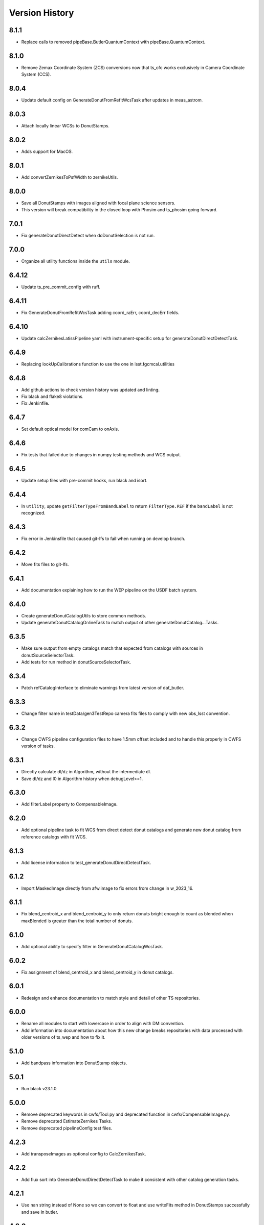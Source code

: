 .. py:currentmodule:: lsst.ts.wep

.. _lsst.ts.wep-version_history:

##################
Version History
##################

.. _lsst.ts.wep-8.1.1:

-------------
8.1.1
-------------

* Replace calls to removed pipeBase.ButlerQuantumContext with pipeBase.QuantumContext.

.. _lsst.ts.wep-8.1.0:

-------------
8.1.0
-------------

* Remove Zemax Coordinate System (ZCS) conversions now that ts_ofc works exclusively in Camera Coordinate System (CCS).

.. _lsst.ts.wep-8.0.4:

-------------
8.0.4
-------------

* Update default config on GenerateDonutFromRefitWcsTask after updates in meas_astrom.

.. _lsst.ts.wep-8.0.3:

-------------
8.0.3
-------------

* Attach locally linear WCSs to DonutStamps.

.. _lsst.ts.wep-8.0.2:

-------------
8.0.2
-------------

* Adds support for MacOS.

.. _lsst.ts.wep-8.0.1:

-------------
8.0.1
-------------

* Add convertZernikesToPsfWidth to zernikeUtils.

.. _lsst.ts.wep-8.0.0:

-------------
8.0.0
-------------

* Save all DonutStamps with images aligned with focal plane science sensors.
* This version will break compatibility in the closed loop with Phosim and ts_phosim going forward.


.. _lsst.ts.wep-7.0.1:

-------------
7.0.1
-------------

* Fix generateDonutDirectDetect when doDonutSelection is not run.

.. _lsst.ts.wep-7.0.0:

-------------
7.0.0
-------------

* Organize all utility functions inside the ``utils`` module.

.. _lsst.ts.wep-6.4.12:

-------------
6.4.12
-------------

* Update ts_pre_commit_config with ruff.

.. _lsst.ts.wep-6.4.11:

-------------
6.4.11
-------------

* Fix GenerateDonutFromRefitWcsTask adding coord_raErr, coord_decErr fields.

.. _lsst.ts.wep-6.4.10:

-------------
6.4.10
-------------

* Update calcZernikesLatissPipeline yaml with instrument-specific setup for generateDonutDirectDetectTask.

.. _lsst.ts.wep-6.4.9:

-------------
6.4.9
-------------

* Replacing lookUpCalibrations function to use the one in lsst.fgcmcal.utilities

.. _lsst.ts.wep-6.4.8:

-------------
6.4.8
-------------

* Add github actions to check version history was updated and linting.
* Fix black and flake8 violations.
* Fix Jenkinfile.

.. _lsst.ts.wep-6.4.7:

-------------
6.4.7
-------------

* Set default optical model for comCam to onAxis.

.. _lsst.ts.wep-6.4.6:

-------------
6.4.6
-------------

* Fix tests that failed due to changes in numpy testing methods and WCS output.

.. _lsst.ts.wep-6.4.5:

-------------
6.4.5
-------------

* Update setup files with pre-commit hooks, run black and isort.

.. _lsst.ts.wep-6.4.4:

-------------
6.4.4
-------------

* In ``utility``, update ``getFilterTypeFromBandLabel`` to return ``FilterType.REF`` if the ``bandLabel`` is not recognized.

.. _lsst.ts.wep-6.4.3:

-------------
6.4.3
-------------

* Fix error in Jenkinsfile that caused git-lfs to fail when running on develop branch.

.. _lsst.ts.wep-6.4.2:

-------------
6.4.2
-------------

* Move fits files to git-lfs.

.. _lsst.ts.wep-6.4.1:

-------------
6.4.1
-------------

* Add documentation explaining how to run the WEP pipeline on the USDF batch system.

.. _lsst.ts.wep-6.4.0:

-------------
6.4.0
-------------

* Create generateDonutCatalogUtils to store common methods.
* Update generateDonutCatalogOnlineTask to match output of other generateDonutCatalog...Tasks.

.. _lsst.ts.wep-6.3.5:

-------------
6.3.5
-------------

* Make sure output from empty catalogs match that expected from catalogs with sources in donutSourceSelectorTask.
* Add tests for run method in donutSourceSelectorTask.

.. _lsst.ts.wep-6.3.4:

-------------
6.3.4
-------------

* Patch refCatalogInterface to eliminate warnings from latest version of daf_butler.

.. _lsst.ts.wep-6.3.3:

-------------
6.3.3
-------------

* Change filter name in testData/gen3TestRepo camera fits files to comply with new obs_lsst convention.

.. _lsst.ts.wep-6.3.2:

-------------
6.3.2
-------------

* Change CWFS pipeline configuration files to have 1.5mm offset included and to handle this properly in CWFS version of tasks.

.. _lsst.ts.wep-6.3.1:

-------------
6.3.1
-------------

* Directly calculate dI/dz in Algorithm, without the intermediate dI.
* Save dI/dz and I0 in Algorithm history when debugLevel>=1.

.. _lsst.ts.wep-6.3.0:

-------------
6.3.0
-------------

* Add filterLabel property to CompensableImage.

.. _lsst.ts.wep-6.2.0:

-------------
6.2.0
-------------

* Add optional pipeline task to fit WCS from direct detect donut catalogs and generate new donut catalog from reference catalogs with fit WCS.

.. _lsst.ts.wep-6.1.3:

-------------
6.1.3
-------------

* Add license information to test_generateDonutDirectDetectTask.

.. _lsst.ts.wep-6.1.2:

-------------
6.1.2
-------------

* Import MaskedImage directly from afw.image to fix errors from change in w_2023_16.

.. _lsst.ts.wep-6.1.1:

-------------
6.1.1
-------------

* Fix blend_centroid_x and blend_centroid_y to only return donuts bright enough to count as blended when maxBlended is greater than the total number of donuts.

.. _lsst.ts.wep-6.1.0:

-------------
6.1.0
-------------

* Add optional ability to specify filter in GenerateDonutCatalogWcsTask.

.. _lsst.ts.wep-6.0.2:

-------------
6.0.2
-------------

* Fix assignment of blend_centroid_x and blend_centroid_y in donut catalogs.

.. _lsst.ts.wep-6.0.1:

-------------
6.0.1
-------------

* Redesign and enhance documentation to match style and detail of other TS repositories.

.. _lsst.ts.wep-6.0.0:

-------------
6.0.0
-------------

* Rename all modules to start with lowercase in order to align with DM convention.
* Add information into documentation about how this new change breaks repositories with data processed with older versions of ts_wep and how to fix it.

.. _lsst.ts.wep-5.1.0:

-------------
5.1.0
-------------

* Add bandpass information into DonutStamp objects.

.. _lsst.ts.wep-5.0.1:

-------------
5.0.1
-------------

* Run black v23.1.0.

.. _lsst.ts.wep-5.0.0:

-------------
5.0.0
-------------

* Remove deprecated keywords in cwfs/Tool.py and deprecated function in cwfs/CompensableImage.py.
* Remove deprecated EstimateZernikes Tasks.
* Remove deprecated pipelineConfig test files.

.. _lsst.ts.wep-4.2.3:

-------------
4.2.3
-------------

* Add transposeImages as optional config to CalcZernikesTask.

.. _lsst.ts.wep-4.2.2:

-------------
4.2.2
-------------

* Add flux sort into GenerateDonutDirectDetectTask to make it consistent with other catalog generation tasks.

.. _lsst.ts.wep-4.2.1:

-------------
4.2.1
-------------

* Use nan string instead of None so we can convert to float and use writeFits method in DonutStamps successfully and save in butler.

.. _lsst.ts.wep-4.2.0:

-------------
4.2.0
-------------

* Add DonutQuickMeasurementTask.py to incorporate quick donut detection and measurement using LSST Science Pipelines.
* Integrate DonutQuickMeasurementTask into GenerateDonutDirectDetectTask to speed up direct detection catalog generation.

.. _lsst.ts.wep-4.1.0:

-------------
4.1.0
-------------

* GenerateDonutCatalogWcsTask takes filter information from exposures automatically.
* DonutSourceSelectorTask uses policy/task/magLimitStar.yaml for default magnitude limits.

.. _lsst.ts.wep-4.0.4:

-------------
4.0.4
-------------

* Update calls to deprecated LoadIndexedReferenceObjectsTask to use LoadReferenceObjectsTask.

.. _lsst.ts.wep-4.0.3:

-------------
4.0.3
-------------

* Add blend_centroid_x and blend_centroid_y to GenerateDonutDirectDetectTask catalogs.

.. _lsst.ts.wep-4.0.2:

-------------
4.0.2
-------------

* Fix test_estimateZernikesCwfsTask call to ButlerQuantumContext.

.. _lsst.ts.wep-4.0.1:

-------------
4.0.1
-------------

* Remove Gen2 daf_persistence from UPS table.

.. _lsst.ts.wep-4.0.0:

-------------
4.0.0
-------------

* Add masked deblending to CompensableImage and pipeline tasks.
* Change how DonutSourceSelectorTask works by adding minBlendedSeparation parameter and changing DonutRadius to unblendedSeparation parameter.

.. _lsst.ts.wep-3.2.0:

-------------
3.2.0
-------------

* Port Latiss functionality from EstimateZernikesLatissTask into CutOutDonutsScienceSensorTask + CalcZernikesTask pipeline.
* Deprecate EstimateZernikes family of tasks. These tasks will no longer be updated and will be removed after January 2023.

.. _lsst.ts.wep-3.1.5:

-------------
3.1.5
-------------

* Throw exception when auxTel is trying to use offAxis model.

.. _lsst.ts.wep-3.1.4:

-------------
3.1.4
-------------

* Remove imageCoCenter step from Algorithm.
* Add DeprecationWarning that imageCoCenter function in CompensableImage will be removed after January 2023.

.. _lsst.ts.wep-3.1.3:

-------------
3.1.3
-------------

* Added default value to DonutStamp for DFC_DIST to allow the butler to read DonutStamp from repositories created with older versions of ts_wep.

.. _lsst.ts.wep-3.1.2:

-------------
3.1.2
-------------

* Update phosimOutput corner sensors test files.

.. _lsst.ts.wep-3.1.1:

-------------
3.1.1
-------------

* Fix tests pipeline yaml files updating the ISR setting to use 'MEDIAN' for overscan fit type.
* Remove obsolete _generateTestExposures.
* Fix `test_generateDonutDirectDetectTask.py`

.. _lsst.ts.wep-3.1.0:

-------------
3.1.0
-------------

* Added a history to the Algorithm class that stores intermediate products of the algorithm (see `Algorithm.getHistory()`).
* Fixed the algorithm so that it is once again symmetric with respect to I1 and I2.
  This involved simplifying the way that mask and image orientation are handled for the extrafocal image (see below).
* Added the option to create masks in the orientation of the original images by setting `compensated=False` in `CompensableImage.makeMask()`.

.. _lsst.ts.wep-3.0.1:

-------------
3.0.1
-------------

* Fix ``test_generateDonutCatalogWcsTask.py`` to work with more recent versions of the DM stack.

.. _lsst.ts.wep-3.0.0:

-------------
3.0.0
-------------

* Refactor tasks to directly accept instrument parameters in their configuration.

.. _lsst.ts.wep-2.7.0:

-------------
2.7.0
-------------

* Remove dictionary defining allowable offsets in Instrument.py and replace with settable parameter.
* Allow Instrument.py to be configured directly from dictionary of instrument parameters in addition to policy file.

.. _lsst.ts.wep-2.6.0:

-------------
2.6.0
-------------

* Replace getters and setters in Instrument.py with properties to make more pythonic.
* Update Algorithm, CompensableImage and DonutTemplateModel with new Instrument.py design.

.. _lsst.ts.wep-2.5.8:

-------------
2.5.8
-------------

* Change focusZ in headers of repackaged phosim data to be in mm instead of microns after phosim_utils update.

.. _lsst.ts.wep-2.5.7:

-------------
2.5.7
-------------

* Add defocal distance into DonutStamp.

.. _lsst.ts.wep-2.5.6:

-------------
2.5.6
-------------

* Fix task input order in test_estimateZernikes... tests.

.. _lsst.ts.wep-2.5.5:

-------------
2.5.5
-------------

* Change default maxFieldDistance in DonutSourceSelectorTask.py to 1.813 degrees based upon results from DM-33180.
* Fix test in test_calcZernikesTaskScienceSensor to use correct intraFocal dataId.

.. _lsst.ts.wep-2.5.4:

-------------
2.5.4
-------------

* Update science sensor and LATISS tasks to get focusZ from exposure visitInfo instead of metadata after update in DM-35186.

.. _lsst.ts.wep-2.5.3:

-------------
2.5.3
-------------

* Update tests and gen3TestRepo to work with latest version of the stack (w_2022_28).

.. _lsst.ts.wep-2.5.2:

-------------
2.5.2
-------------

* Add ComCam to donutTemplateModel.
* Add error message to donutTemplateModel for AuxTel if not run with 'onAxis' optical model.

.. _lsst.ts.wep-2.5.1:

-------------
2.5.1
-------------

* Correct orientation of masks in pipeline tasks.

.. _lsst.ts.wep-2.5.0:

-------------
2.5.0
-------------

* Update names of cMask to mask_comp (padded), pMask to mask_pupil (non-padded)
* Correct output of getPaddedMask to mask_comp, getNonPaddedMask to mask_pupil

.. _lsst.ts.wep-2.4.4:

-------------
2.4.4
-------------

* Added documentation link to the README.

.. _lsst.ts.wep-2.4.3:

-------------
2.4.3
-------------

* Fix online documentation build errors.

.. _lsst.ts.wep-2.4.2:

-------------
2.4.2
-------------

* Remove matplotlib backend switching in PlotUtil.py

.. _lsst.ts.wep-2.4.1:

-------------
2.4.1
-------------

* Add information on Jupyter Notebooks in ts_analysis_notebooks to README.

.. _lsst.ts.wep-2.4.0:

-------------
2.4.0
-------------

* Add CutOutDonuts tasks and CalcZernikesTask to separate cutting out donut stamps and calculating Zernikes from donut stamps as separate tasks.

.. _lsst.ts.wep-2.3.8:

-------------
2.3.8
-------------

* Remove phosim_utils dependency.

.. _lsst.ts.wep-2.3.7:

-------------
2.3.7
-------------

* Optimize CWFS algorithms.

.. _lsst.ts.wep-2.3.6:

-------------
2.3.6
-------------

* Fix rotation of sensors in EstimateZernikesBase.

.. _lsst.ts.wep-2.3.5:

-------------
2.3.5
-------------

* Update scipy.ndimage namespace to fix deprecation warnings.
* Run black v22.3.

.. _lsst.ts.wep-2.3.4:

-------------
2.3.4
-------------

* Fix test for `EstimateZernikesLatissTask`, to run for any user with /repo/main/ access.

.. _lsst.ts.wep-2.3.3:

-------------
2.3.3
-------------

* Add donut location configuration setting to `DonutSourceSelectorTask`.

.. _lsst.ts.wep-2.3.2:

-------------
2.3.2
-------------

* Change `CombineZernikesSigmaClip` to use the more robust `mad_std` standard deviation algorithm.
* Add `maxZernClip` configuration parameter to `CombineZernikesSigmaClip`.
* Change `CombineZernikes` metadata to use integer flags.

.. _lsst.ts.wep-2.3.1:

-------------
2.3.1
-------------

* Rely on GalSim for Zernike and Cartesian polynomial evaluation.

.. _lsst.ts.wep-2.3.0:

-------------
2.3.0
-------------

* Add `EstimateZernikesLatissTask` to process auxTel data
* Add `GenerateDonutDirectDetectTask` to find donuts with template fitting
* Add choices for binary image creation in `DonutDetector`
* Add `getCamType` and `getDefocalDisInMm` to `Utility`
* Add donut template for auxTel in  `DonutTemplateModel`

.. _lsst.ts.wep-2.2.4:

-------------
2.2.4
-------------

* Update Jenkinsfile to always pull the image before new builds and improve cleanup stages to make build more robust.

.. _lsst.ts.wep-2.2.3:

-------------
2.2.3
-------------

* Change `EstimateZernikesCwfsTask` to be able to accept only a single pair of wavefront sensors.
* Remove `runQuantum` function from `EstimateZernikesScienceSensorTask` since it does not add any functionality now that the task gets the camera from the butler.

.. _lsst.ts.wep-2.2.2:

-------------
2.2.2
-------------

* Update functions marked deprecated as of stack version `w_2022_06`.

.. _lsst.ts.wep-2.2.1:

-------------
2.2.1
-------------

* Distinguish AuxTel ZWO camera from LATISS

.. _lsst.ts.wep-2.2.0:

-------------
2.2.0
-------------

* Add CombineZernikes...Tasks that combine the Zernike coefficients from multiple donut pairs into a single set of coefficients.

.. _lsst.ts.wep-2.1.4:

-------------
2.1.4
-------------

* Remove `timeMethod` deprecation warnings and use static calibration camera.

.. _lsst.ts.wep-2.1.3:

-------------
2.1.3
-------------

* Fix maxBlended parameter in DonutSourceSelectorTask and improve tests to check this configuration setting.

.. _lsst.ts.wep-2.1.2:

-------------
2.1.2
-------------

* Make sure catalogs from GenerateDonutCatalog...Tasks have same columns.

.. _lsst.ts.wep-2.1.1:

-------------
2.1.1
-------------

* Get camera from the butler when running pipeline tasks.

.. _lsst.ts.wep-2.1.0:

-------------
2.1.0
-------------

* Refactor GenerateDonutCatalog*.py tasks.
* Update EstimateZernikes...Tasks after DonutCatalog refactor.

.. _lsst.ts.wep-2.0.4:

-------------
2.0.4
-------------

* Add DonutSourceSelectorTask to task module.

.. _lsst.ts.wep-2.0.3:

-------------
2.0.3
-------------

* Add RefCatalogInterface to task module.

.. _lsst.ts.wep-2.0.2:

-------------
2.0.2
-------------

* Patch to work with weekly `w_2022_2`:
    * `loadSkyCircle` no longer returns centroid column, use `loadPixelBox` instead.

.. _lsst.ts.wep-2.0.1:

-------------
2.0.1
-------------

* Patch to work with latest weekly.
* Update Jenkinsfile for CI job:
    * git command is no longer working after the latest update on our Jenkins server.
    * update path to plantuml.

.. _lsst.ts.wep-2.0.0:

-------------
2.0.0
-------------

* Removed code not used in Gen3 Pipelines.

.. _lsst.ts.wep-1.8.2:

-------------
1.8.2
-------------

* Removed CreatePhosimDonutTemplates.py and moved to `ts_phosim`.

.. _lsst.ts.wep-1.8.1:

-------------
1.8.1
-------------

* Get sensor orientation and field position directly from camera through new DonutStamp objects instead of using SourceProcessor.
* Fix rotation of postage stamps sent to WFEsti.

.. _lsst.ts.wep-1.8.0:

-------------
1.8.0
-------------

* Refactored DonutStamp.py and added ability to recreate masks as afwImage.Mask objects.

.. _lsst.ts.wep-1.7.10:

-------------
1.7.10
-------------

* Save outputZernikes for pairs of wavefront detectors not just a single output for all detectors.

.. _lsst.ts.wep-1.7.9:

-------------
1.7.9
-------------

* Remove _shiftCenterWfs from Source Processor.

.. _lsst.ts.wep-1.7.8:

-------------
1.7.8
-------------

* Update stamp rotations to work with CWFS.

.. _lsst.ts.wep-1.7.7:

-------------
1.7.7
-------------

* Update focalplanelayout.txt with new Euler angle for SW0 sensors.

.. _lsst.ts.wep-1.7.6:

-------------
1.7.6
-------------
* Update donutStamp with archive property.
* Add `LSSTCam/calib` to collections path in test Gen3 pipelines.

.. _lsst.ts.wep-1.7.5:

-------------
1.7.5
-------------

* Break generic pieces of GenerateDonutCatalogOnlineTask.py into GenerateDonutCatalogOnlineBase.py
* Add GenerateDonutCatalogWcsTask.py to calculate donut catalogs when WCS is available

.. _lsst.ts.wep-1.7.4:

-------------
1.7.4
-------------

* Remove old e-image corner wavefront sensor files.
* Add updated corner wavefront sensor test data.
* Add CWFS Zernikes code and tests.

.. _lsst.ts.wep-1.7.3:

-------------
1.7.3
-------------

* Break generic pieces of EstimateZernikesFamTask.py into EstimateZernikesBase.py

.. _lsst.ts.wep-1.7.2:

-------------
1.7.2
-------------

* Fix ``append`` and ``extend`` methods in ``DonutStamps.py``.
* Update tests in ``test_donutStamps.py`` to properly check ``append`` and ``extend`` methods.

.. _lsst.ts.wep-1.7.1:

-------------
1.7.1
-------------

* Update ``FOCUSZ`` parameter in test data.

.. _lsst.ts.wep-1.7.0:

-------------
1.7.0
-------------

* Replace ``WcsSol`` by DM's wcs code in ``GenerateDonutCatalogOnlineTask``.
* Fix intra/extra zernike selection.

.. _lsst.ts.wep-1.6.9:

-------------
1.6.9
-------------

* Add focusz as an argument to repackagePhosimImages in CreatePhosimDonutTemplates.py

.. _lsst.ts.wep-1.6.8:

-------------
1.6.8
-------------

* Return both raw and averaged Zernikes to Butler repository in EstimateZernikesFamTask.py.

.. _lsst.ts.wep-1.6.7:

-------------
1.6.7
-------------

* Fix flake error and update Jenkinsfile

.. _lsst.ts.wep-1.6.6:

-------------
1.6.6
-------------

* Remove 90 degree offset from WcsSol.py now that phosim headers are updated.

.. _lsst.ts.wep-1.6.5:

-------------
1.6.5
-------------

* Use `FOCUSZ` header information in EstimateZernikesFamTask.py.

.. _lsst.ts.wep-1.6.4:

-------------
1.6.4
-------------

* Add EstimateZernikesFamTask.py to calculate Zernike coefficients in full-array mode through a Gen 3 pipeline.

.. _lsst.ts.wep-1.6.3:

-------------
1.6.3
-------------

* Add DonutStamp and DonutStamps storage classes to hold postage stamps of donuts.

.. _lsst.ts.wep-1.6.2:

-------------
1.6.2
-------------

* Update ROTANG header in realComcam test files

.. _lsst.ts.wep-1.6.1:

-------------
1.6.1
-------------

* Update GenerateDonutCatalogOnlineTask.py to get instrument directly from pipeline configuration.
* Setup `ctrl_mpexec` package in Jenkinsfile so tests can run `pipetask` command.

.. _lsst.ts.wep-1.6.0:

-------------
1.6.0
-------------

* Create new task module
* Add GenerateDonutCatalogOnlineTask.py in task module
* Add `tests/testData/gen3TestRepo` as sample Gen 3 repo for testing

.. _lsst.ts.wep-1.5.9:

-------------
1.5.9
-------------

* Build and upload documentation as part of the CI job.
* Use develop-env image for the CI job, due to the need of java to build the documentation.
* Disable concurrent builds.
* Fix docstring in `SourceSelector.connect` method.

.. _lsst.ts.wep-1.5.8:

-------------
1.5.8
-------------

* Reformat the code by `black` v20.8b1.

.. _lsst.ts.wep-1.5.7:

-------------
1.5.7
-------------

* Update import of `DetectorType`.

.. _lsst.ts.wep-1.5.6:

-------------
1.5.6
-------------

* Reformat code with `black`.

.. _lsst.ts.wep-1.5.5:

-------------
1.5.5
-------------

* Add `DonutDetector` class.

.. _lsst.ts.wep-1.5.4:

-------------
1.5.4
-------------

* Update to using ``LsstCamMapper`` and new geometry, including ``focalplanelayout.txt``

.. _lsst.ts.wep-1.5.3:

-------------
1.5.3
-------------

* Add ``DonutTemplatePhosim`` class.
* Add ``CreatePhosimDonutTemplates`` class and add ``bin.src/runCreatePhosimDonutTemplates.py``

.. _lsst.ts.wep-1.5.2:

-------------
1.5.2
-------------

* Fix the ``ZernikeMaskedFit()`` when passing masked data

.. _lsst.ts.wep-1.5.1:

-------------
1.5.1
-------------

* Add donut template classes to make templates for ``CentroidConvolveTemplate``.
* Add ``DonutTemplateFactory``, ``DonutTemplateDefault``, and ``DonutTemplateModel``.

.. _lsst.ts.wep-1.5.0:

-------------
1.5.0
-------------

* Add ``CentroidConvolveTemplate`` as a new centroid finding method.

.. _lsst.ts.wep-1.4.9:

-------------
1.4.9
-------------

* Unify the line ending to LF.

.. _lsst.ts.wep-1.4.8:

-------------
1.4.8
-------------

* Remove the ``abbrevDectectorName()`` and ``expandDetectorName()``.
* Remove the unused arguments of ``epoch``, ``includeDistortion``, and ``mjd`` in WCS related functions.
* Fix the ``calcWfErr()`` for the **LsstCamMapper**.

.. _lsst.ts.wep-1.4.7:

-------------
1.4.7
-------------

* Remove ``sims`` and ``obs_lsstSim`` dependencies.
* Update WCS code to use ``obs_lsst``.

.. _lsst.ts.wep-1.4.6:

-------------
1.4.6
-------------

* Use the ``sims_w_2020_38``.

.. _lsst.ts.wep-1.4.5:

-------------
1.4.5
-------------

* Use the ``sims_w_2020_36``.
* Support the LSST full-array mode (FAM). Add the classes of **BaseCwfsTestCase** and **BaseBscTestCase**.
* Put the limits of star's magnitude into a configuration file.
* Remove the serialization functions in **FilterType** enum.

.. _lsst.ts.wep-1.4.4:

-------------
1.4.4
-------------

* Use the ``pybind11`` instead of ``cython``.
* Add the ``clang-format`` check to ``.githooks``.

.. _lsst.ts.wep-1.4.3:

-------------
1.4.3
-------------

* Reformat the code by ``black``.
* Add the ``black`` check to ``.githooks``.
* Ignore ``flake8`` check of E203 ans W503 for the ``black``.
* Use the ``sims_w_2020_21``.

.. _lsst.ts.wep-1.4.2:

-------------
1.4.2
-------------

* Improved handling of IO errors - catch more OS Errors instead of only file not exists.

.. _lsst.ts.wep-1.4.1:

-------------
1.4.1
-------------

* Add the function to recenter the donut image with the template.
* Add the instrument and test data of auxilirary telescope.

.. _lsst.ts.wep-1.4.0:

-------------
1.4.0
-------------

* Use the ``sims_w_2020_15``.
* Use the factory pattern for deblend module.

.. _lsst.ts.wep-1.3.9:

-------------
1.3.9
-------------

* Use the ``sims_w_2020_14``.

.. _lsst.ts.wep-1.3.8:

-------------
1.3.8
-------------

* Use the ``sims_w_2020_07``.

.. _lsst.ts.wep-1.3.7:

-------------
1.3.7
-------------

* Use the ``sims_w_2020_06``.
* Skip two tests in **test_butlerWrapper.py** and **test_camIsrWrapper.py** for the bugs in upstream.
* Feedback to DM team.

.. _lsst.ts.wep-1.3.6:

-------------
1.3.6
-------------

* Use the ``sims_w_2020_04``.

.. _lsst.ts.wep-1.3.5:

-------------
1.3.5
-------------

* Use the ``sims_w_2019_50``.

.. _lsst.ts.wep-1.3.4:

-------------
1.3.4
-------------

* Use the ``sims_w_2019_38``.

.. _lsst.ts.wep-1.3.3:

-------------
1.3.3
-------------

* Use the ``sims_w_2019_31``.
* Remove the ``conda`` package installation in **Jenkinsfile**.
* Update the permission of workspace after the unit test.

.. _lsst.ts.wep-1.3.2:

-------------
1.3.2
-------------

* Use the ``sims_w_2019_29``.
* Add the unit tests of ``cwfs`` module to check the outputs of cython related code.
* Move the ``plotImage()`` from **Tool.py** to **PlotUtil.py**.
* Install the ``ipython`` in **Jenkinsfile** to make the test environment to be consistent with the development.

.. _lsst.ts.wep-1.3.1:

-------------
1.3.1
-------------

* Use the factory pattern for centroid find algorithms.
* Move the **SensorWavefrontError** class of ``ts_ofc`` to here.

.. _lsst.ts.wep-1.3.0:

-------------
1.3.0
-------------

* Use ``sims_w_2019_24``.
* Support the eimage.
* Enable to update and save the setting file.

.. _lsst.ts.wep-1.2.9:

-------------
1.2.9
-------------

* Use ``sims_w_2019_22``.
* Adapt the new version of ``ip_isr`` that fixes the bug that can not do the ISR continuously.

.. _lsst.ts.wep-1.2.8:

-------------
1.2.8
-------------

* Use ``sims_w_2019_20``.

.. _lsst.ts.wep-1.2.7:

-------------
1.2.7
-------------

* Put the default BSC path and sky file path in default ``yaml`` file.
* Concrete **WEPCalculation** class will connect and disconnect the database at each query.
* Use ``sims_w_2019_18``.

.. _lsst.ts.wep-1.2.6:

-------------
1.2.6
-------------

* Utilize the interface classes to main telescope active optics system (MTAOS).
* Use ``sims_w_2019_17``.

.. _lsst.ts.wep-1.2.5:

-------------
1.2.5
-------------

* Support the ``documenteer``.

.. _lsst.ts.wep-1.2.4:

-------------
1.2.4
-------------

* Use the ``yaml`` format for configuration files of ``cwfs`` module.
* Use ``sims_w_2019_15``.

.. _lsst.ts.wep-1.2.3:

-------------
1.2.3
-------------

* Add the ``eups`` as the package manager.
* Use ``sims_w_2019_12``.

.. _lsst.ts.wep-1.2.2:

-------------
1.2.2
-------------

* Add the **RawExpData** class and update the related functions.

.. _lsst.ts.wep-1.2.1:

-------------
1.2.1
-------------

* Add the interface to **MTAOS** in ``ctrlIntf`` module.

.. _lsst.ts.wep-1.1.1:

-------------
1.1.1
-------------

* Updated to use the scientific pipeline of ``sims_w_2019_02``.
* Add the referece filter type.

.. _lsst.ts.wep-1.1.0:

-------------
1.1.0
-------------

* Updated the WEP to use the ``obs_lsst`` and scientific pipeline of ``sims_w_2018_47``.
* The ``phosim_utils`` is used to repackage the PhoSim output amplifer images to the format of multi-extention FITS.

.. _lsst.ts.wep-1.0.1:

-------------
1.0.1
-------------

* Updated the WEP to use the obs_lsst and scientific pipeline of ``sims_w_2018_47``.
* The phosim_utils is used to repackage the PhoSim output amplifer images to the format of multi-extention FITS.

.. _lsst.ts.wep-1.0.0:

-------------
1.0.0
-------------

* Finished the WEP in totally ideal condition with the scientific pipeline v.14.
